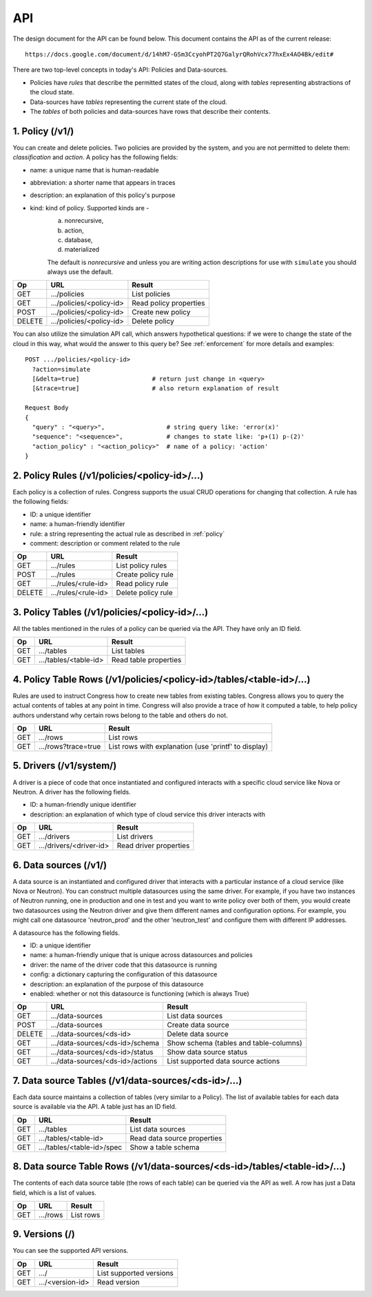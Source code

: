 
.. _api:

===
API
===

The design document for the API can be found below.  This document contains
the API as of the current release::

    https://docs.google.com/document/d/14hM7-GSm3CcyohPT2Q7GalyrQRohVcx77hxEx4AO4Bk/edit#

There are two top-level concepts in today's API: Policies and Data-sources.

* Policies have *rules* that describe the permitted states of the cloud,
  along with *tables* representing abstractions of the cloud state.
* Data-sources have *tables* representing the current state of the cloud.
* The *tables* of both policies and data-sources have rows that describe
  their contents.


1. Policy (/v1/)
================

You can create and delete policies.  Two policies are provided by
the system, and you are not permitted to delete them: *classification*
and *action*.  A policy has the following fields:

* name: a unique name that is human-readable
* abbreviation: a shorter name that appears in traces
* description: an explanation of this policy's purpose
* kind: kind of policy. Supported kinds are -
        a) nonrecursive,
        b) action,
        c) database,
        d) materialized

        The default is *nonrecursive* and unless you are writing action
        descriptions for use with ``simulate`` you should always use the
        default.


======= ============================ ================================
Op       URL                         Result
======= ============================ ================================
GET     .../policies                 List policies
GET     .../policies/<policy-id>     Read policy properties
POST    .../policies/<policy-id>     Create new policy
DELETE  .../policies/<policy-id>     Delete policy
======= ============================ ================================

You can also utilize the simulation API call, which answers hypothetical
questions: if we were to change the state of the cloud in this way,
what would the answer to this query be?  See :ref:`enforcement` for
more details and examples::

    POST .../policies/<policy-id>
      ?action=simulate
      [&delta=true]                    # return just change in <query>
      [&trace=true]                    # also return explanation of result

    Request Body
    {
      "query" : "<query>",                 # string query like: 'error(x)'
      "sequence": "<sequence>",            # changes to state like: 'p+(1) p-(2)'
      "action_policy" : "<action_policy>"  # name of a policy: 'action'
    }

2. Policy Rules (/v1/policies/<policy-id>/...)
==============================================

Each policy is a collection of rules.  Congress supports the usual CRUD
operations for changing that collection.  A rule has the following fields:

* ID: a unique identifier
* name: a human-friendly identifier
* rule: a string representing the actual rule as described in :ref:`policy`
* comment: description or comment related to the rule

======= ======================= ======================
Op      URL                     Result
======= ======================= ======================
GET     .../rules               List policy rules
POST    .../rules               Create policy rule
GET     .../rules/<rule-id>     Read policy rule
DELETE  .../rules/<rule-id>     Delete policy rule
======= ======================= ======================


3. Policy Tables (/v1/policies/<policy-id>/...)
===============================================

All the tables mentioned in the rules of a policy can be queried
via the API.  They have only an ID field.

======= ========================== =====================================
Op      URL                        Result
======= ========================== =====================================
GET     .../tables                 List tables
GET     .../tables/<table-id>      Read table properties
======= ========================== =====================================


4. Policy Table Rows (/v1/policies/<policy-id>/tables/<table-id>/...)
=====================================================================

Rules are used to instruct Congress how to create new tables from existing
tables.  Congress allows you to query the actual contents of tables
at any point in time.  Congress will also provide a trace of how
it computed a table, to help policy authors understand why
certain rows belong to the table and others do not.

======= ====================== =====================================================
Op      URL                    Result
======= ====================== =====================================================
GET     .../rows               List rows
GET     .../rows?trace=true    List rows with explanation (use 'printf' to display)
======= ====================== =====================================================


5. Drivers (/v1/system/)
====================================
A driver is a piece of code that once instantiated and configured interacts
with a specific cloud service like Nova or Neutron.  A driver has the following
fields.

* ID: a human-friendly unique identifier
* description: an explanation of which type of cloud service this driver
  interacts with

======= ======================== ==============================================
Op      URL                      Result
======= ======================== ==============================================
GET     .../drivers              List drivers
GET     .../drivers/<driver-id>  Read driver properties
======= ======================== ==============================================


6. Data sources (/v1/)
======================

A data source is an instantiated and configured driver that interacts with a
particular instance of a cloud service (like Nova or Neutron).  You can
construct multiple datasources using the same driver.  For example, if you have
two instances of Neutron running, one in production and one in test and you
want to write policy over both of them, you would create two datasources using
the Neutron driver and give them different names and configuration options. For
example, you might call one datasource 'neutron_prod' and the other
'neutron_test' and configure them with different IP addresses.

A datasource has the following fields.

* ID: a unique identifier
* name: a human-friendly unique that is unique across datasources and policies
* driver: the name of the driver code that this datasource is running
* config: a dictionary capturing the configuration of this datasource
* description: an explanation of the purpose of this datasource
* enabled: whether or not this datasource is functioning (which is always True)


======= ================================ ======================================
Op      URL                              Result
======= ================================ ======================================
GET     .../data-sources                 List data sources
POST    .../data-sources                 Create data source
DELETE  .../data-sources/<ds-id>         Delete data source
GET     .../data-sources/<ds-id>/schema  Show schema (tables and table-columns)
GET     .../data-sources/<ds-id>/status  Show data source status
GET     .../data-sources/<ds-id>/actions List supported data source actions
======= ================================ ======================================



7. Data source Tables (/v1/data-sources/<ds-id>/...)
====================================================

Each data source maintains a collection of tables (very similar to a Policy).
The list of available tables for each data source is available via the API.
A table just has an ID field.

======= ========================== =========================================
Op      URL                        Result
======= ========================== =========================================
GET     .../tables                 List data sources
GET     .../tables/<table-id>      Read data source properties
GET     .../tables/<table-id>/spec Show a table schema
======= ========================== =========================================



8. Data source Table Rows (/v1/data-sources/<ds-id>/tables/<table-id>/...)
==========================================================================

The contents of each data source table (the rows of each table) can be queried
via the API as well.  A row has just a Data field, which is a list of values.

======= ========================== =================================
Op      URL                        Result
======= ========================== =================================
GET     .../rows                   List rows
======= ========================== =================================



9. Versions (/)
===============

You can see the supported API versions.

======= ========================== =================================
Op      URL                        Result
======= ========================== =================================
GET     .../                       List supported versions
GET     .../<version-id>           Read version
======= ========================== =================================



